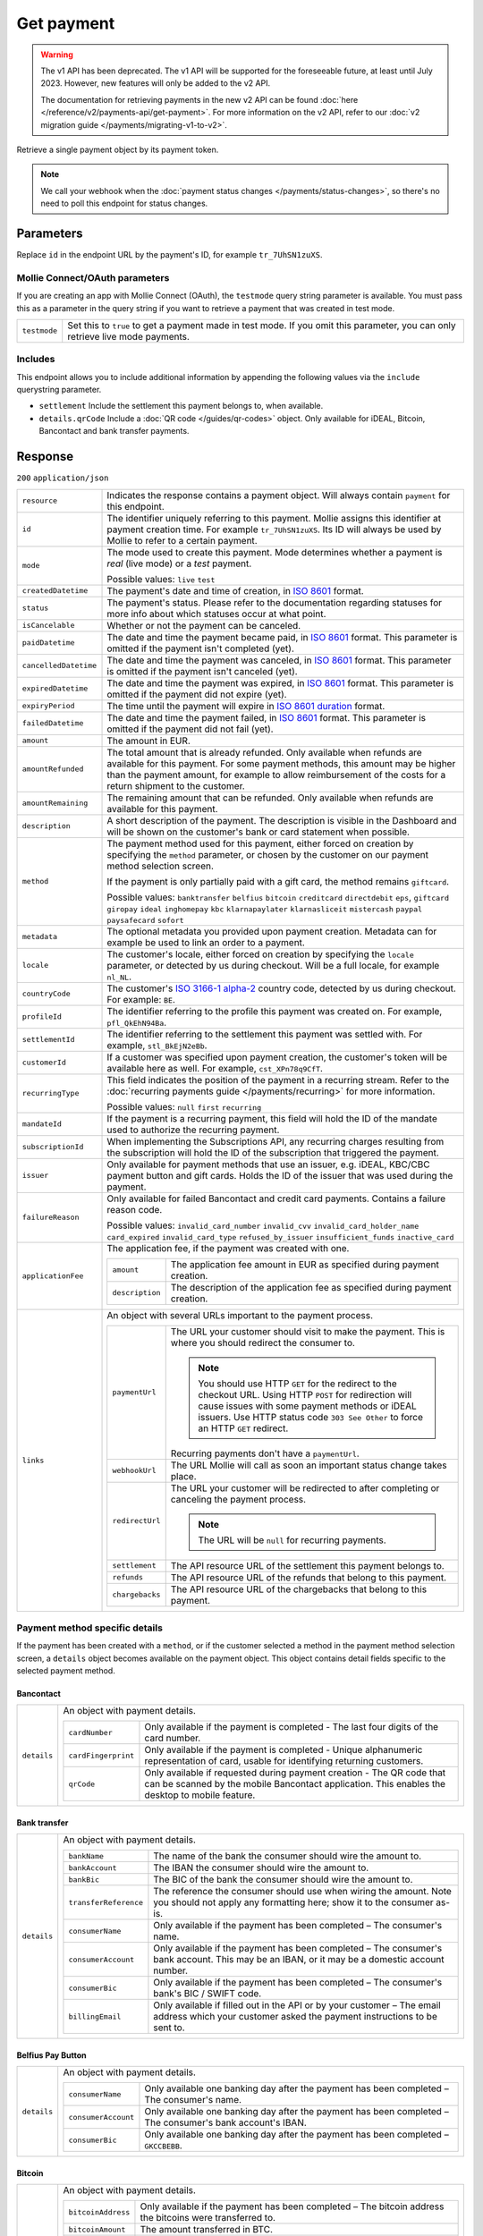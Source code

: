 Get payment
===========
.. api-name:: Payments API
   :version: 1

.. warning:: The v1 API has been deprecated. The v1 API will be supported for the foreseeable future, at least until
             July 2023. However, new features will only be added to the v2 API.

             The documentation for retrieving payments in the new v2 API can be found
             :doc:`here </reference/v2/payments-api/get-payment>`. For more information on the v2 API, refer to our
             :doc:`v2 migration guide </payments/migrating-v1-to-v2>`.

.. endpoint::
   :method: GET
   :url: https://api.mollie.com/v1/payments/*id*

.. authentication::
   :api_keys: true
   :oauth: true

Retrieve a single payment object by its payment token.

.. note:: We call your webhook when the :doc:`payment status changes </payments/status-changes>`, so there's no
          need to poll this endpoint for status changes.

Parameters
----------
Replace ``id`` in the endpoint URL by the payment's ID, for example ``tr_7UhSN1zuXS``.

Mollie Connect/OAuth parameters
^^^^^^^^^^^^^^^^^^^^^^^^^^^^^^^
If you are creating an app with Mollie Connect (OAuth), the ``testmode`` query string parameter is available. You must
pass this as a parameter in the query string if you want to retrieve a payment that was created in test mode.

.. list-table::
   :widths: auto

   * - ``testmode``

       .. type:: boolean
          :required: false

     - Set this to ``true`` to get a payment made in test mode. If you omit this parameter, you can only retrieve live
       mode payments.

Includes
^^^^^^^^
This endpoint allows you to include additional information by appending the following values via the ``include``
querystring parameter.

* ``settlement`` Include the settlement this payment belongs to, when available.
* ``details.qrCode`` Include a :doc:`QR code </guides/qr-codes>` object. Only available for iDEAL, Bitcoin, Bancontact
  and bank transfer payments.

Response
--------
``200`` ``application/json``

.. list-table::
   :widths: auto

   * - ``resource``

       .. type:: string

     - Indicates the response contains a payment object. Will always contain ``payment`` for this endpoint.

   * - ``id``

       .. type:: string

     - The identifier uniquely referring to this payment. Mollie assigns this identifier at payment creation time. For
       example ``tr_7UhSN1zuXS``. Its ID will always be used by Mollie to refer to a certain payment.

   * - ``mode``

       .. type:: string

     - The mode used to create this payment. Mode determines whether a payment is *real* (live mode) or a *test*
       payment.

       Possible values: ``live`` ``test``

   * - ``createdDatetime``

       .. type:: datetime

     - The payment's date and time of creation, in `ISO 8601 <https://en.wikipedia.org/wiki/ISO_8601>`_ format.

   * - ``status``

       .. type:: string

     - The payment's status. Please refer to the documentation regarding statuses for more info about which statuses
       occur at what point.

   * - ``isCancelable``

       .. type:: boolean

     - Whether or not the payment can be canceled.

   * - ``paidDatetime``

       .. type:: datetime

     - The date and time the payment became paid, in `ISO 8601 <https://en.wikipedia.org/wiki/ISO_8601>`_
       format. This parameter is omitted if the payment isn't completed (yet).

   * - ``cancelledDatetime``

       .. type:: datetime

     - The date and time the payment was canceled, in `ISO 8601 <https://en.wikipedia.org/wiki/ISO_8601>`_
       format. This parameter is omitted if the payment isn't canceled (yet).

   * - ``expiredDatetime``

       .. type:: datetime

     - The date and time the payment was expired, in `ISO 8601 <https://en.wikipedia.org/wiki/ISO_8601>`_
       format. This parameter is omitted if the payment did not expire (yet).

   * - ``expiryPeriod``

       .. type:: duration

     - The time until the payment will expire in
       `ISO 8601 duration <https://en.wikipedia.org/wiki/ISO_8601#Durations>`_ format.

   * - ``failedDatetime``

       .. type:: datetime

     - The date and time the payment failed, in `ISO 8601 <https://en.wikipedia.org/wiki/ISO_8601>`_ format.
       This parameter is omitted if the payment did not fail (yet).

   * - ``amount``

       .. type:: decimal

     - The amount in EUR.

   * - ``amountRefunded``

       .. type:: decimal

     - The total amount that is already refunded. Only available when refunds are available for this payment.
       For some payment methods, this amount may be higher than the payment amount, for example to allow reimbursement
       of the costs for a return shipment to the customer.

   * - ``amountRemaining``

       .. type:: decimal

     - The remaining amount that can be refunded. Only available when refunds are available for this payment.

   * - ``description``

       .. type:: string

     - A short description of the payment. The description is visible in the Dashboard and will be shown on the
       customer's bank or card statement when possible.

   * - ``method``

       .. type:: string

     - The payment method used for this payment, either forced on creation by specifying the ``method`` parameter, or
       chosen by the customer on our payment method selection screen.

       If the payment is only partially paid with a gift card, the method remains ``giftcard``.

       Possible values: ``banktransfer`` ``belfius`` ``bitcoin`` ``creditcard`` ``directdebit`` ``eps``, ``giftcard``
       ``giropay`` ``ideal`` ``inghomepay`` ``kbc`` ``klarnapaylater`` ``klarnasliceit`` ``mistercash`` ``paypal``
       ``paysafecard`` ``sofort``

   * - ``metadata``

       .. type:: mixed

     - The optional metadata you provided upon payment creation. Metadata can for example be used to link an order to a
       payment.

   * - ``locale``

       .. type:: string

     - The customer's locale, either forced on creation by specifying the ``locale`` parameter, or detected
       by us during checkout. Will be a full locale, for example ``nl_NL``.

   * - ``countryCode``

       .. type:: string

     - The customer's `ISO 3166-1 alpha-2 <https://en.wikipedia.org/wiki/ISO_3166-1_alpha-2>`_ country code,
       detected by us during checkout. For example: ``BE``.

   * - ``profileId``

       .. type:: string

     - The identifier referring to the profile this payment was created on. For example, ``pfl_QkEhN94Ba``.

   * - ``settlementId``

       .. type:: string

     - The identifier referring to the settlement this payment was settled with. For example,
       ``stl_BkEjN2eBb``.

   * - ``customerId``

       .. type:: string

     - If a customer was specified upon payment creation, the customer's token will be available here as
       well. For example, ``cst_XPn78q9CfT``.

   * - ``recurringType``

       .. type:: string

     - This field indicates the position of the payment in a recurring stream. Refer to the
       :doc:`recurring payments guide </payments/recurring>` for more information.

       Possible values: ``null`` ``first`` ``recurring``

   * - ``mandateId``

       .. type:: string

     - If the payment is a recurring payment, this field will hold the ID of the mandate used to authorize
       the recurring payment.

   * - ``subscriptionId``

       .. type:: string

     - When implementing the Subscriptions API, any recurring charges resulting from the subscription will
       hold the ID of the subscription that triggered the payment.

   * - ``issuer``

       .. type:: string

     - Only available for payment methods that use an issuer, e.g. iDEAL, KBC/CBC payment button and gift
       cards. Holds the ID of the issuer that was used during the payment.

   * - ``failureReason``

       .. type:: string

     - Only available for failed Bancontact and credit card payments. Contains a failure reason code.

       Possible values: ``invalid_card_number`` ``invalid_cvv`` ``invalid_card_holder_name`` ``card_expired``
       ``invalid_card_type`` ``refused_by_issuer`` ``insufficient_funds`` ``inactive_card``

   * - ``applicationFee``

       .. type:: object

     - The application fee, if the payment was created with one.

       .. list-table::
          :widths: auto

          * - ``amount``

              .. type:: decimal

            - The application fee amount in EUR as specified during payment creation.

          * - ``description``

              .. type:: string

            - The description of the application fee as specified during payment creation.

   * - ``links``

       .. type:: object

     - An object with several URLs important to the payment process.

       .. list-table::
          :widths: auto

          * - ``paymentUrl``

              .. type:: string
                 :required: false

            - The URL your customer should visit to make the payment. This is where you should redirect the
              consumer to.

              .. note :: You should use HTTP ``GET`` for the redirect to the checkout URL. Using HTTP ``POST`` for
                         redirection will cause issues with some payment methods or iDEAL issuers. Use HTTP status code
                         ``303 See Other`` to force an HTTP ``GET`` redirect.

              Recurring payments don't have a ``paymentUrl``.

          * - ``webhookUrl``

              .. type:: string
                 :required: false

            - The URL Mollie will call as soon an important status change takes place.

          * - ``redirectUrl``

              .. type:: string|null

            - The URL your customer will be redirected to after completing or canceling the payment process.

              .. note:: The URL will be ``null`` for recurring payments.

          * - ``settlement``

              .. type:: string
                 :required: false

            - The API resource URL of the settlement this payment belongs to.

          * - ``refunds``

              .. type:: string
                 :required: false

            - The API resource URL of the refunds that belong to this payment.

          * - ``chargebacks``

              .. type:: string
                 :required: false

            - The API resource URL of the chargebacks that belong to this payment.

Payment method specific details
^^^^^^^^^^^^^^^^^^^^^^^^^^^^^^^
If the payment has been created with a ``method``, or if the customer selected a method in the payment method selection
screen, a ``details`` object becomes available on the payment object. This object contains detail fields specific to the
selected payment method.

Bancontact
""""""""""
.. list-table::
   :widths: auto

   * - ``details``

       .. type:: object

     - An object with payment details.

       .. list-table::
          :widths: auto

          * - ``cardNumber``

              .. type:: string

            - Only available if the payment is completed - The last four digits of the card number.

          * - ``cardFingerprint``

              .. type:: string

            - Only available if the payment is completed - Unique alphanumeric representation of card, usable for
              identifying returning customers.

          * - ``qrCode``

              .. type:: object

            - Only available if requested during payment creation - The QR code that can be scanned by the mobile
              Bancontact application. This enables the desktop to mobile feature.

Bank transfer
"""""""""""""
.. list-table::
   :widths: auto

   * - ``details``

       .. type:: object

     - An object with payment details.

       .. list-table::
          :widths: auto

          * - ``bankName``

              .. type:: string

            - The name of the bank the consumer should wire the amount to.

          * - ``bankAccount``

              .. type:: string

            - The IBAN the consumer should wire the amount to.

          * - ``bankBic``

              .. type:: string

            - The BIC of the bank the consumer should wire the amount to.

          * - ``transferReference``

              .. type:: string

            - The reference the consumer should use when wiring the amount. Note you should not apply any formatting
              here; show it to the consumer as-is.

          * - ``consumerName``

              .. type:: string

            - Only available if the payment has been completed – The consumer's name.

          * - ``consumerAccount``

              .. type:: string

            - Only available if the payment has been completed – The consumer's bank account. This may be an IBAN, or it
              may be a domestic account number.

          * - ``consumerBic``

              .. type:: string

            - Only available if the payment has been completed – The consumer's bank's BIC / SWIFT code.

          * - ``billingEmail``

              .. type:: string

            - Only available if filled out in the API or by your customer – The email address which your customer asked
              the payment instructions to be sent to.

Belfius Pay Button
""""""""""""""""""
.. list-table::
   :widths: auto

   * - ``details``

       .. type:: object

     - An object with payment details.

       .. list-table::
          :widths: auto

          * - ``consumerName``

              .. type:: string

            - Only available one banking day after the payment has been completed – The consumer's name.

          * - ``consumerAccount``

              .. type:: string

            - Only available one banking day after the payment has been completed – The consumer's bank account's IBAN.

          * - ``consumerBic``

              .. type:: string

            - Only available one banking day after the payment has been completed – ``GKCCBEBB``.

Bitcoin
"""""""
.. list-table::
   :widths: auto

   * - ``details``

       .. type:: object

     - An object with payment details.

       .. list-table::
          :widths: auto

          * - ``bitcoinAddress``

              .. type:: string

            - Only available if the payment has been completed – The bitcoin address the bitcoins were transferred to.

          * - ``bitcoinAmount``

              .. type:: object

            - The amount transferred in BTC.

          * - ``bitcoinUri``

              .. type:: string

            - An URI that is understood by Bitcoin wallet clients and will cause such clients to prepare the
              transaction. Follows the
              `BIP 21 URI scheme <https://github.com/bitcoin/bips/blob/master/bip-0021.mediawiki>`_.

          * - ``qrCode``

              .. type:: object

            - Only available if requested during payment creation - The QR code that can be scanned by Bitcoin wallet
              clients and will cause such clients to prepare the transaction.

Credit card
"""""""""""
.. list-table::
   :widths: auto

   * - ``details``

       .. type:: object

     - An object with payment details.

       .. list-table::
          :widths: auto

          * - ``cardHolder``

              .. type:: string

            - Only available if the payment has been completed - The card holder's name.

          * - ``cardNumber``

              .. type:: string

            - Only available if the payment has been completed - The last four digits of the card number.

          * - ``cardFingerprint``

              .. type:: string

            - Only available if the payment has been completed - Unique alphanumeric representation of card, usable for
              identifying returning customers.

          * - ``cardAudience``

              .. type:: string

            - Only available if the payment has been completed and if the data is available - The card's target
              audience.

              Possible values: ``consumer`` ``business`` ``null``

          * - ``cardLabel``

              .. type:: string

            - Only available if the payment has been completed - The card's label. Note that not all labels can be
              processed through Mollie.

              Possible values: ``American Express`` ``Carta Si`` ``Carte Bleue`` ``Dankort`` ``Diners Club``
              ``Discover`` ``JCB`` ``Laser`` ``Maestro`` ``Mastercard`` ``Unionpay`` ``Visa`` ``null``

          * - ``cardCountryCode``

              .. type:: string

            - Only available if the payment has been completed - The
              `ISO 3166-1 alpha-2 <https://en.wikipedia.org/wiki/ISO_3166-1_alpha-2>`_ country code of the country the
              card was issued in. For example: ``BE``.

          * - ``cardSecurity``

              .. type:: string

            - Only available if the payment has been completed – The type of security used during payment processing.

              Possible values: ``normal`` ``3dsecure``

          * - ``feeRegion``

              .. type:: string

            - Only available if the payment has been completed – The fee region for the payment: ``intra-eu`` for
              consumer cards from the EU, and ``other`` for all other cards.

              Possible values: ``intra-eu`` ``other``

EPS
"""
.. list-table::
   :widths: auto

   * - ``details``

       .. type:: object

     - An object with payment details.

       .. list-table::
          :widths: auto

          * - ``consumerName``

              .. type:: string

            - Generally only available one banking day after the payment has been completed – The consumer's name.

          * - ``consumerAccount``

              .. type:: string

            - Generally only available one banking day after the payment has been completed – The consumer's bank
              account's IBAN.

          * - ``consumerBic``

              .. type:: string

            - Generally only available one banking day after the payment has been completed. The consumer's bank's BIC.

Gift cards
""""""""""
.. list-table::
   :widths: auto

   * - ``details``

       .. type:: object

     - An object with payment details.

       .. list-table::
          :widths: auto

          * - ``voucherNumber``

              .. type:: string

            - The voucher number, with the last four digits masked. When multiple gift cards are used, this is the first
              voucher number. Example: ``606436353088147****``.

          * - ``giftcards``

              .. type:: array

            - A list of details of all giftcards that are used for this payment. Each object will contain the following
              properties.

              .. list-table::
                 :widths: auto

                 * - ``issuer``

                     .. type:: string

                   - The ID of the gift card brand that was used during the payment.

                 * - ``amount``

                     .. type:: decimal

                   - The amount in EUR that was paid with this gift card.

                 * - ``voucherNumber``

                     .. type:: string

                   - The voucher number, with the last four digits masked. Example: ``606436353088147****``

          * - ``remainderAmount``

              .. type:: decimal

            - Only available if another payment method was used to pay the remainder amount – The amount in EUR that
              was paid with another payment method for the remainder amount.

          * - ``remainderMethod``

              .. type:: string

            - Only available if another payment method was used to pay the remainder amount – The payment method that
              was used to pay the remainder amount.

Giropay
"""""""
.. list-table::
   :widths: auto

   * - ``details``

       .. type:: object

     - An object with payment details.

       .. list-table::
          :widths: auto

          * - ``consumerName``

              .. type:: string

            - Generally only available one banking day after the payment has been completed – The consumer's name.

          * - ``consumerAccount``

              .. type:: string

            - Generally only available one banking day after the payment has been completed – The consumer's bank
              account's IBAN.

          * - ``consumerBic``

              .. type:: string

            - Generally only available one banking day after the payment has been completed. The consumer's bank's BIC.

iDEAL
"""""
.. list-table::
   :widths: auto

   * - ``details``

       .. type:: object

     - An object with payment details.

       .. list-table::
          :widths: auto

          * - ``consumerName``

              .. type:: string

            - Only available if the payment has been completed – The consumer's name.

          * - ``consumerAccount``

              .. type:: string

            - Only available if the payment has been completed – The consumer's IBAN.

          * - ``consumerBic``

              .. type:: string

            - Only available if the payment has been completed – The consumer's bank's BIC.

ING Home'Pay
""""""""""""
.. list-table::
   :widths: auto

   * - ``details``

       .. type:: object

     - An object with payment details.

       .. list-table::
          :widths: auto

          * - ``consumerName``

              .. type:: string

            - Only available one banking day after the payment has been completed – The consumer's name.

          * - ``consumerAccount``

              .. type:: string

            - Only available one banking day after the payment has been completed – The consumer's bank account's IBAN.

          * - ``consumerBic``

              .. type:: string

            - Only available one banking day after the payment has been completed – ``BBRUBEBB``.

KBC/CBC Payment Button
""""""""""""""""""""""
.. list-table::
   :widths: auto

   * - ``details``

       .. type:: object

     - An object with payment details.

       .. list-table::
          :widths: auto

          * - ``consumerName``

              .. type:: string

            - Only available one banking day after the payment has been completed – The consumer's name.

          * - ``consumerAccount``

              .. type:: string

            - Only available one banking day after the payment has been completed – The consumer's IBAN.

          * - ``consumerBic``

              .. type:: string

            - Only available one banking day after the payment has been completed – The consumer's bank's BIC.

PayPal
""""""
.. list-table::
   :widths: auto

   * - ``details``

       .. type:: object

     - An object with payment details.

       .. list-table::
          :widths: auto

          * - ``consumerName``

              .. type:: string

            - Only available if the payment has been completed – The consumer's first and last name.

          * - ``consumerAccount``

              .. type:: string

            - Only available if the payment has been completed – The consumer's email address.

          * - ``paypalReference``

              .. type:: string

            - PayPal's reference for the transaction, for instance ``9AL35361CF606152E``.

paysafecard
"""""""""""
.. list-table::
   :widths: auto

   * - ``details``

       .. type:: object

     - An object with payment details.

       .. list-table::
          :widths: auto

          * - ``consumerName``

              .. type:: string

            - The consumer identification supplied when the payment was created.

SEPA Direct Debit
"""""""""""""""""
.. list-table::
   :widths: auto

   * - ``details``

       .. type:: object

     - An object with payment details.

       .. list-table::
          :widths: auto

          * - ``transferReference``

              .. type:: string

            - Transfer reference used by Mollie to identify this payment.

          * - ``creditorIdentifier``

              .. type:: string

            - The creditor identifier indicates who is authorized to execute the payment. In this case, it is a
              reference to Mollie.

          * - ``consumerName``

              .. type:: string

            - The consumer's name.

          * - ``consumerAccount``

              .. type:: string

            - The consumer's IBAN.

          * - ``consumerBic``

              .. type:: string

            - The consumer's bank's BIC.

          * - ``dueDate``

              .. type:: date

            - Estimated date the payment is debited from the consumer's bank account, in ``YYYY-MM-DD`` format.

          * - ``signatureDate``

              .. type:: date

            - Only available if the payment has been verified – Date the payment has been signed by the consumer, in
              ``YYYY-MM-DD`` format.

          * - ``bankReasonCode``

              .. type:: string

            - Only available if the payment has failed – The official reason why this payment has failed. A detailed
              description of each reason is available on the website of the European Payments Council.

          * - ``bankReason``

              .. type:: string

            - Only available if the payment has failed – A textual desciption of the failure reason.

          * - ``endToEndIdentifier``

              .. type:: string

            - Only available for batch transactions – The original end-to-end identifier that you've specified in your
              batch.

          * - ``mandateReference``

              .. type:: string

            - Only available for batch transactions – The original mandate reference that you've specified in your
              batch.

          * - ``batchReference``

              .. type:: string

            - Only available for batch transactions – The original batch reference that you've specified in your batch.

          * - ``fileReference``

              .. type:: string

            - Only available for batch transactions – The original file reference that you've specified in your batch.

SOFORT Banking
""""""""""""""
.. list-table::
   :widths: auto

   * - ``details``

       .. type:: object

     - An object with payment details.

       .. list-table::
          :widths: auto

          * - ``consumerName``

              .. type:: string

            - Only available if the payment has been completed – The consumer's name.

          * - ``consumerAccount``

              .. type:: string

            - Only available if the payment has been completed – The consumer's IBAN.

          * - ``consumerBic``

              .. type:: string

            - Only available if the payment has been completed – The consumer's bank's BIC.

QR codes (optional)
^^^^^^^^^^^^^^^^^^^
A QR code object with payment method specific values is available for certain payment methods if you pass the include
``details.qrCode`` to the resource endpoint.

The ``qrCode`` key in the ``details`` object will then become available. The key will contain this object:

.. list-table::
   :widths: auto

   * - ``height``

       .. type:: integer

     - Height of the image in pixels.

   * - ``width``

       .. type:: integer

     - Width of the image in pixels.

   * - ``src``

       .. type:: string

     - The URI you can use to display the QR code. Note that we can send both data URIs as well as links to HTTPS
       images. You should support both.

For an implemention guide, see our :doc:`QR codes guide </guides/qr-codes>`.

Example
-------

Request
^^^^^^^
.. code-block:: bash
   :linenos:

   curl -X GET https://api.mollie.com/v1/payments/tr_WDqYK6vllg \
       -H "Authorization: Bearer test_dHar4XY7LxsDOtmnkVtjNVWXLSlXsM"

Response
^^^^^^^^
.. code-block:: http
   :linenos:

   HTTP/1.1 200 OK
   Content-Type: application/json

   {
       "resource": "payment",
       "id": "tr_WDqYK6vllg",
       "mode": "test",
       "createdDatetime": "2018-03-16T14:30:07.0Z",
       "status": "paid",
       "paidDatetime": "2018-03-16T14:34:50.0Z",
       "amount": "35.07",
       "description": "Order 33",
       "method": "ideal",
       "metadata": {
           "order_id": "33"
       },
       "details": {
           "consumerName": "Hr E G H Kloppers en/of MW M.J. Kloppers-Veeneman",
           "consumerAccount": "NL53INGB0618365937",
           "consumerBic": "INGBNL2A"
       },
       "locale": "nl_NL",
       "profileId": "pfl_QkEhN94Ba",
       "links": {
           "webhookUrl": "https://webshop.example.org/payments/webhook",
           "redirectUrl": "https://webshop.example.org/order/33/"
       }
   }
